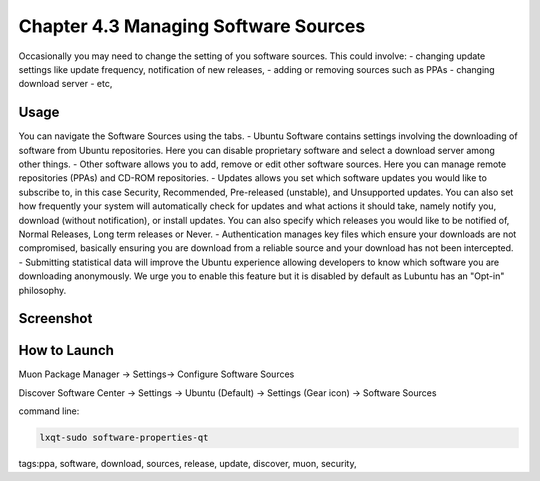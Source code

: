 Chapter 4.3 Managing Software Sources
============================================


Occasionally you may need to change the setting of you software sources. This could involve: 
-   changing update settings like update frequency, notification of new releases,
-   adding or removing sources such as PPAs
-   changing download server
-   etc,


Usage
------

You can navigate the Software Sources using the tabs.
-   Ubuntu Software contains settings involving the downloading of software from Ubuntu repositories. Here you can disable proprietary software and select a download server among other things.
-   Other software allows you to add, remove or edit other software sources. Here you can manage remote repositories (PPAs) and CD-ROM repositories.
-   Updates allows you set which software updates you would like to subscribe to, in this case Security, Recommended, Pre-released (unstable), and Unsupported updates. You can also set how frequently your system will automatically check for updates and what actions it should take, namely notify you, download (without notification), or install updates. You can also specify which releases you would like to be notified of, Normal Releases, Long term releases or Never.
-   Authentication manages key files which ensure your downloads are not compromised, basically ensuring you are download from a reliable source and your download has not been intercepted.
-   Submitting statistical data will improve the Ubuntu experience allowing developers to know which software you are downloading anonymously. We urge you to enable this feature but it is disabled by default as Lubuntu has an "Opt-in" philosophy. 

Screenshot
--------------
.. image:: software_sources.png

How to Launch
-------------
Muon Package Manager -> Settings-> Configure Software Sources

Discover Software Center -> Settings -> Ubuntu (Default) -> Settings (Gear icon) -> Software Sources

command line:   

.. code:: 

    lxqt-sudo software-properties-qt

tags:ppa, software, download, sources, release, update, discover, muon, security, 

